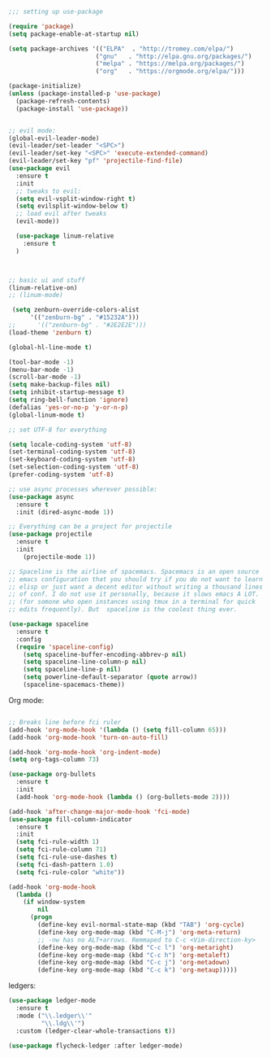 #+BEGIN_SRC emacs-lisp
;;; setting up use-package

(require 'package)
(setq package-enable-at-startup nil)

(setq package-archives '(("ELPA"  . "http://tromey.com/elpa/")
                        ("gnu"   . "http://elpa.gnu.org/packages/")
                        ("melpa" . "https://melpa.org/packages/")
                        ("org"   . "https://orgmode.org/elpa/")))

(package-initialize)
(unless (package-installed-p 'use-package)
  (package-refresh-contents)
  (package-install 'use-package))


;; evil mode:
(global-evil-leader-mode)
(evil-leader/set-leader "<SPC>")
(evil-leader/set-key "<SPC>" 'execute-extended-command)
(evil-leader/set-key "pf" 'projectile-find-file)
(use-package evil
  :ensure t
  :init
  ;; tweaks to evil:
  (setq evil-vsplit-window-right t)
  (setq evilsplit-window-below t)
  ;; load evil after tweaks
  (evil-mode))

  (use-package linum-relative
    :ensure t
  )



;; basic ui and stuff
(linum-relative-on)
;; (linum-mode)

 (setq zenburn-override-colors-alist
      '(("zenburn-bg" . "#15232A")))
;;      '(("zenburn-bg" . "#2E2E2E")))
(load-theme 'zenburn t)

(global-hl-line-mode t)

(tool-bar-mode -1)
(menu-bar-mode -1)
(scroll-bar-mode -1)
(setq make-backup-files nil)
(setq inhibit-startup-message t)
(setq ring-bell-function 'ignore)
(defalias 'yes-or-no-p 'y-or-n-p)
(global-linum-mode t)

;; set UTF-8 for everything

(setq locale-coding-system 'utf-8)
(set-terminal-coding-system 'utf-8)
(set-keyboard-coding-system 'utf-8)
(set-selection-coding-system 'utf-8)
(prefer-coding-system 'utf-8)

;; use async processes wherever possible:
(use-package async
  :ensure t
  :init (dired-async-mode 1))

;; Everything can be a project for projectile
(use-package projectile
  :ensure t
  :init
    (projectile-mode 1))

;; Spaceline is the airline of spacemacs. Spacemacs is an open source
;; emacs configuration that you should try if you do not want to learn
;; elisp or just want a decent editor without writing a thousand lines
;; of conf. I do not use it personally, because it slows emacs A LOT.
;; (for somone who open instances using tmux in a terminal for quick
;; edits frequently). But  spaceline is the coolest thing ever.

(use-package spaceline
  :ensure t
  :config
  (require 'spaceline-config)
    (setq spaceline-buffer-encoding-abbrev-p nil)
    (setq spaceline-line-column-p nil)
    (setq spaceline-line-p nil)
    (setq powerline-default-separator (quote arrow))
    (spaceline-spacemacs-theme))

#+END_SRC

Org mode:
#+BEGIN_SRC emacs-lisp

;; Breaks line before fci ruler
(add-hook 'org-mode-hook '(lambda () (setq fill-column 65)))
(add-hook 'org-mode-hook 'turn-on-auto-fill)

(add-hook 'org-mode-hook 'org-indent-mode)
(setq org-tags-column 73)

(use-package org-bullets
  :ensure t
  :init
  (add-hook 'org-mode-hook (lambda () (org-bullets-mode 2))))

(add-hook 'after-change-major-mode-hook 'fci-mode)
(use-package fill-column-indicator
  :ensure t
  :init
  (setq fci-rule-width 1)
  (setq fci-rule-column 71)
  (setq fci-rule-use-dashes t)
  (setq fci-dash-pattern 1.0)
  (setq fci-rule-color "white"))

(add-hook 'org-mode-hook
  (lambda ()
    (if window-system
        nil
      (progn
        (define-key evil-normal-state-map (kbd "TAB") 'org-cycle)
        (define-key org-mode-map (kbd "C-M-j") 'org-meta-return)
        ;; -nw has no ALT+arrows. Remmaped to C-c <Vim-direction-ky>
        (define-key org-mode-map (kbd "C-c l") 'org-metaright)
        (define-key org-mode-map (kbd "C-c h") 'org-metaleft)
        (define-key org-mode-map (kbd "C-c j") 'org-metadown)
        (define-key org-mode-map (kbd "C-c k") 'org-metaup)))))

#+END_SRC

ledgers:

#+BEGIN_SRC emacs-lisp
  (use-package ledger-mode
    :ensure t
    :mode ("\\.ledger\\'"
           "\\.ldg\\'")
    :custom (ledger-clear-whole-transactions t))

  (use-package flycheck-ledger :after ledger-mode)

#+END_SRC
